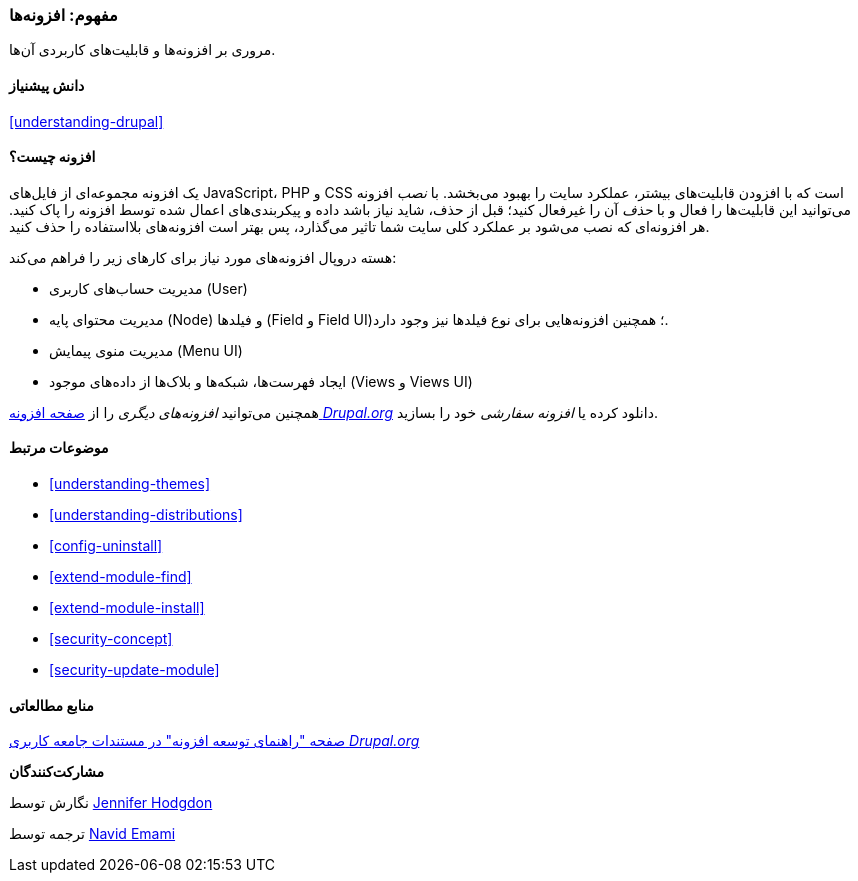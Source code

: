 [[understanding-modules]]
=== مفهوم: افزونه‌ها

[role="summary"]
مروری بر افزونه‌ها و قابلیت‌های کاربردی آن‌ها.

(((Module,overview)))
(((Contributed module,overview)))
(((Core module,overview)))
(((Field module,overview)))
(((Field UI module,overview)))
(((Menu UI module,overview)))
(((Node module,overview)))
(((User module,overview)))
(((Views module,overview)))
(((Views UI module,overview)))
(((Module,core)))
(((Module,contributed)))
(((Module,Field)))
(((Module,Field UI)))
(((Module,Menu UI)))
(((Module,Node)))
(((Module,User)))
(((Module,Views)))
(((Module,Views UI)))

==== دانش پیشنیاز

<<understanding-drupal>>

==== افزونه چیست؟

یک افزونه مجموعه‌ای از فایل‌های JavaScript، PHP و CSS است که با افزودن قابلیت‌های بیشتر، عملکرد سایت را بهبود می‌بخشد. با _نصب_ افزونه می‌توانید این قابلیت‌ها را فعال و با _حذف_ آن را غیرفعال کنید؛ قبل از حذف، شاید نیاز باشد داده و پیکربندی‌های اعمال شده توسط افزونه را پاک کنید. هر افزونه‌ای که نصب می‌شود بر عملکرد کلی سایت شما تاثیر می‌گذارد، پس بهتر است افزونه‌های بلااستفاده را حذف کنید.

هسته دروپال افزونه‌های مورد نیاز برای کارهای زیر را فراهم می‌کند:

* مدیریت حساب‌های کاربری (User)

* مدیریت محتوای پایه (Node) و فیلد‌ها (Field و Field UI)؛ همچنین افزونه‌هایی برای نوع فیلدها نیز وجود دارد.

* مدیریت منوی پیمایش (Menu UI)

* ایجاد فهرست‌ها، شبکه‌ها و بلاک‌ها از داده‌های موجود (Views و Views UI)

همچنین می‌توانید _افزونه‌های دیگری_ را از https://www.drupal.org/project/project_module[صفحه افزونه _Drupal.org_] دانلود کرده یا _افزونه سفارشی_ خود را بسازید.

==== موضوعات مرتبط

* <<understanding-themes>>
* <<understanding-distributions>>
* <<config-uninstall>>
* <<extend-module-find>>
* <<extend-module-install>>
* <<security-concept>>
* <<security-update-module>>

==== منابع مطالعاتی

https://www.drupal.org/developing/modules[صفحه "راهنمای توسعه افزونه" در مستندات جامعه کاربری _Drupal.org_]


*مشارکت‌کنندگان*

نگارش توسط https://www.drupal.org/u/jhodgdon[Jennifer Hodgdon]

ترجمه توسط https://www.drupal.org/u/novid[Navid Emami]
